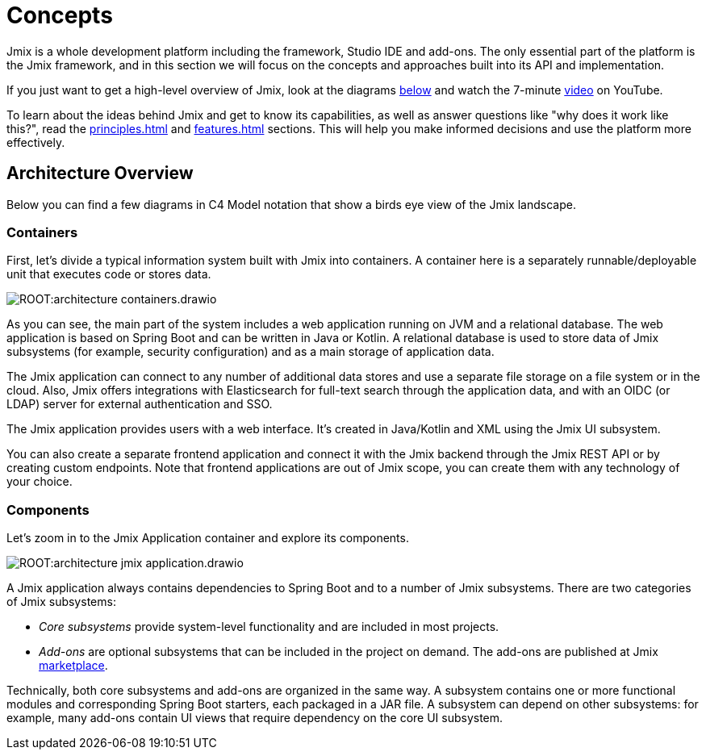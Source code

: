 = Concepts

Jmix is a whole development platform including the framework, Studio IDE and add-ons. The only essential part of the platform is the Jmix framework, and in this section we will focus on the concepts and approaches built into its API and implementation.

If you just want to get a high-level overview of Jmix, look at the diagrams <<architecture,below>> and watch the 7-minute https://www.youtube.com/watch?v=MKDZU4PyUTY[video^] on YouTube.

To learn about the ideas behind Jmix and get to know its capabilities, as well as answer questions like "why does it work like this?", read the xref:principles.adoc[] and xref:features.adoc[] sections. This will help you make informed decisions and use the platform more effectively.

[[architecture]]
== Architecture Overview

Below you can find a few diagrams in C4 Model notation that show a birds eye view of the Jmix landscape.

[[architecture-containers]]
=== Containers

First, let's divide a typical information system built with Jmix into containers. A container here is a separately runnable/deployable unit that executes code or stores data.

image:ROOT:architecture-containers.drawio.svg[align="center"]

As you can see, the main part of the system includes a web application running on JVM and a relational database. The web application is based on Spring Boot and can be written in Java or Kotlin. A relational database is used to store data of Jmix subsystems (for example, security configuration) and as a main storage of application data.

The Jmix application can connect to any number of additional data stores and use a separate file storage on a file system or in the cloud. Also, Jmix offers integrations with Elasticsearch for full-text search through the application data, and with an OIDC (or LDAP) server for external authentication and SSO.

The Jmix application provides users with a web interface. It's created in Java/Kotlin and XML using the Jmix UI subsystem.

You can also create a separate frontend application and connect it with the Jmix backend through the Jmix REST API or by creating custom endpoints. Note that frontend applications are out of Jmix scope, you can create them with any technology of your choice.

[[architecture-components]]
=== Components

Let's zoom in to the Jmix Application container and explore its components.

image:ROOT:architecture-jmix-application.drawio.svg[align="center"]

A Jmix application always contains dependencies to Spring Boot and to a number of Jmix subsystems. There are two categories of Jmix subsystems:

* _Core subsystems_ provide system-level functionality and are included in most projects.

* _Add-ons_ are optional subsystems that can be included in the project on demand. The add-ons are published at Jmix https://www.jmix.io/marketplace/[marketplace^].

Technically, both core subsystems and add-ons are organized in the same way. A subsystem contains one or more functional modules and corresponding Spring Boot starters, each packaged in a JAR file. A subsystem can depend on other subsystems: for example, many add-ons contain UI views that require dependency on the core UI subsystem.
